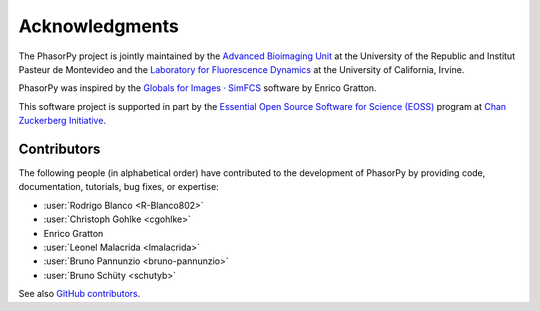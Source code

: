 Acknowledgments
===============

The PhasorPy project is jointly maintained by the
`Advanced Bioimaging Unit <https://pasteur.uy/en/units/advanced-bioimaging>`_
at the University of the Republic and Institut Pasteur de Montevideo and the
`Laboratory for Fluorescence Dynamics <https://www.lfd.uci.edu>`_
at the University of California, Irvine.

PhasorPy was inspired by the
`Globals for Images · SimFCS <https://www.lfd.uci.edu/globals/>`_ software by
Enrico Gratton.

This software project is supported in part by the
`Essential Open Source Software for Science (EOSS)
<https://chanzuckerberg.com/eoss/>`_ program at
`Chan Zuckerberg Initiative <https://chanzuckerberg.com/>`_.

.. _contributors:

Contributors
------------

The following people (in alphabetical order) have contributed to the
development of PhasorPy by providing code, documentation, tutorials,
bug fixes, or expertise:

- :user:`Rodrigo Blanco <R-Blanco802>`
- :user:`Christoph Gohlke <cgohlke>`
- Enrico Gratton
- :user:`Leonel Malacrida <lmalacrida>`
- :user:`Bruno Pannunzio <bruno-pannunzio>`
- :user:`Bruno Schüty <schutyb>`

See also `GitHub contributors
<https://github.com/phasorpy/phasorpy/graphs/contributors>`_.
